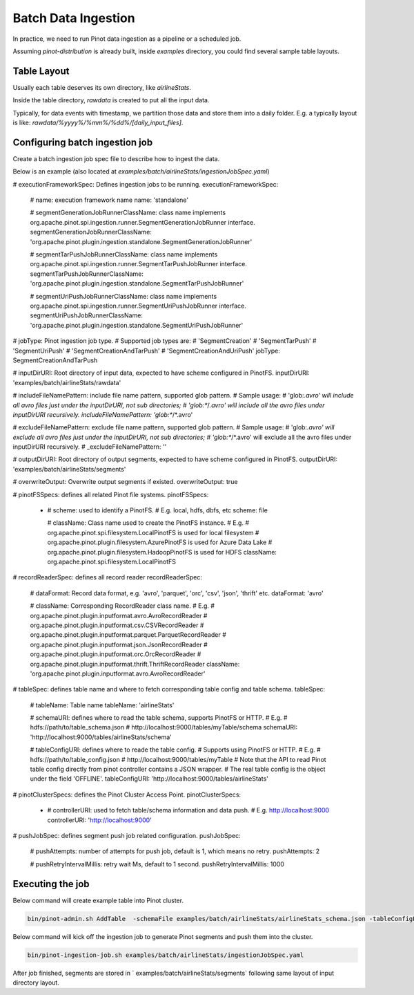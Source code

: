 ..
.. Licensed to the Apache Software Foundation (ASF) under one
.. or more contributor license agreements.  See the NOTICE file
.. distributed with this work for additional information
.. regarding copyright ownership.  The ASF licenses this file
.. to you under the Apache License, Version 2.0 (the
.. "License"); you may not use this file except in compliance
.. with the License.  You may obtain a copy of the License at
..
..   http://www.apache.org/licenses/LICENSE-2.0
..
.. Unless required by applicable law or agreed to in writing,
.. software distributed under the License is distributed on an
.. "AS IS" BASIS, WITHOUT WARRANTIES OR CONDITIONS OF ANY
.. KIND, either express or implied.  See the License for the
.. specific language governing permissions and limitations
.. under the License.
..

.. _batch-data-ingestion:

Batch Data Ingestion
====================

In practice, we need to run Pinot data ingestion as a pipeline or a scheduled job.

Assuming `pinot-distribution` is already built, inside `examples` directory, you could find several sample table layouts.

Table Layout
-----------

Usually each table deserves its own directory, like `airlineStats`.

Inside the table directory, `rawdata` is created to put all the input data.

Typically, for data events with timestamp, we partition those data and store them into a daily folder.
E.g. a typically layout is like: `rawdata/%yyyy%/%mm%/%dd%/[daily_input_files]`.


Configuring batch ingestion job
-------------------------------

Create a batch ingestion job spec file to describe how to ingest the data.

Below is an example (also located at `examples/batch/airlineStats/ingestionJobSpec.yaml`)

.. code-block:: none

# executionFrameworkSpec: Defines ingestion jobs to be running.
executionFrameworkSpec:

  # name: execution framework name
  name: 'standalone'

  # segmentGenerationJobRunnerClassName: class name implements org.apache.pinot.spi.ingestion.runner.SegmentGenerationJobRunner interface.
  segmentGenerationJobRunnerClassName: 'org.apache.pinot.plugin.ingestion.standalone.SegmentGenerationJobRunner'

  # segmentTarPushJobRunnerClassName: class name implements org.apache.pinot.spi.ingestion.runner.SegmentTarPushJobRunner interface.
  segmentTarPushJobRunnerClassName: 'org.apache.pinot.plugin.ingestion.standalone.SegmentTarPushJobRunner'

  # segmentUriPushJobRunnerClassName: class name implements org.apache.pinot.spi.ingestion.runner.SegmentUriPushJobRunner interface.
  segmentUriPushJobRunnerClassName: 'org.apache.pinot.plugin.ingestion.standalone.SegmentUriPushJobRunner'

# jobType: Pinot ingestion job type.
# Supported job types are:
#   'SegmentCreation'
#   'SegmentTarPush'
#   'SegmentUriPush'
#   'SegmentCreationAndTarPush'
#   'SegmentCreationAndUriPush'
jobType: SegmentCreationAndTarPush

# inputDirURI: Root directory of input data, expected to have scheme configured in PinotFS.
inputDirURI: 'examples/batch/airlineStats/rawdata'

# includeFileNamePattern: include file name pattern, supported glob pattern.
# Sample usage:
#   'glob:*.avro' will include all avro files just under the inputDirURI, not sub directories;
#   'glob:**\/*.avro' will include all the avro files under inputDirURI recursively.
includeFileNamePattern: 'glob:**/*.avro'

# excludeFileNamePattern: exclude file name pattern, supported glob pattern.
# Sample usage:
#   'glob:*.avro' will exclude all avro files just under the inputDirURI, not sub directories;
#   'glob:**\/*.avro' will exclude all the avro files under inputDirURI recursively.
# _excludeFileNamePattern: ''

# outputDirURI: Root directory of output segments, expected to have scheme configured in PinotFS.
outputDirURI: 'examples/batch/airlineStats/segments'

# overwriteOutput: Overwrite output segments if existed.
overwriteOutput: true

# pinotFSSpecs: defines all related Pinot file systems.
pinotFSSpecs:

  - # scheme: used to identify a PinotFS.
    # E.g. local, hdfs, dbfs, etc
    scheme: file

    # className: Class name used to create the PinotFS instance.
    # E.g.
    #   org.apache.pinot.spi.filesystem.LocalPinotFS is used for local filesystem
    #   org.apache.pinot.plugin.filesystem.AzurePinotFS is used for Azure Data Lake
    #   org.apache.pinot.plugin.filesystem.HadoopPinotFS is used for HDFS
    className: org.apache.pinot.spi.filesystem.LocalPinotFS

# recordReaderSpec: defines all record reader
recordReaderSpec:

  # dataFormat: Record data format, e.g. 'avro', 'parquet', 'orc', 'csv', 'json', 'thrift' etc.
  dataFormat: 'avro'

  # className: Corresponding RecordReader class name.
  # E.g.
  #   org.apache.pinot.plugin.inputformat.avro.AvroRecordReader
  #   org.apache.pinot.plugin.inputformat.csv.CSVRecordReader
  #   org.apache.pinot.plugin.inputformat.parquet.ParquetRecordReader
  #   org.apache.pinot.plugin.inputformat.json.JsonRecordReader
  #   org.apache.pinot.plugin.inputformat.orc.OrcRecordReader
  #   org.apache.pinot.plugin.inputformat.thrift.ThriftRecordReader
  className: 'org.apache.pinot.plugin.inputformat.avro.AvroRecordReader'

# tableSpec: defines table name and where to fetch corresponding table config and table schema.
tableSpec:

  # tableName: Table name
  tableName: 'airlineStats'

  # schemaURI: defines where to read the table schema, supports PinotFS or HTTP.
  # E.g.
  #   hdfs://path/to/table_schema.json
  #   http://localhost:9000/tables/myTable/schema
  schemaURI: 'http://localhost:9000/tables/airlineStats/schema'

  # tableConfigURI: defines where to reade the table config.
  # Supports using PinotFS or HTTP.
  # E.g.
  #   hdfs://path/to/table_config.json
  #   http://localhost:9000/tables/myTable
  # Note that the API to read Pinot table config directly from pinot controller contains a JSON wrapper.
  # The real table config is the object under the field 'OFFLINE'.
  tableConfigURI: 'http://localhost:9000/tables/airlineStats'

# pinotClusterSpecs: defines the Pinot Cluster Access Point.
pinotClusterSpecs:
  - # controllerURI: used to fetch table/schema information and data push.
    # E.g. http://localhost:9000
    controllerURI: 'http://localhost:9000'

# pushJobSpec: defines segment push job related configuration.
pushJobSpec:

  # pushAttempts: number of attempts for push job, default is 1, which means no retry.
  pushAttempts: 2

  # pushRetryIntervalMillis: retry wait Ms, default to 1 second.
  pushRetryIntervalMillis: 1000

Executing the job
-----------------
Below command will create example table into Pinot cluster.

.. code-block:: bash

   bin/pinot-admin.sh AddTable  -schemaFile examples/batch/airlineStats/airlineStats_schema.json -tableConfigFile examples/batch/airlineStats/airlineStats_offline_table_config.json -exec

Below command will kick off the ingestion job to generate Pinot segments and push them into the cluster.

.. code-block:: bash

   bin/pinot-ingestion-job.sh examples/batch/airlineStats/ingestionJobSpec.yaml

After job finished, segments are stored in ` examples/batch/airlineStats/segments` following same layout of input directory layout.